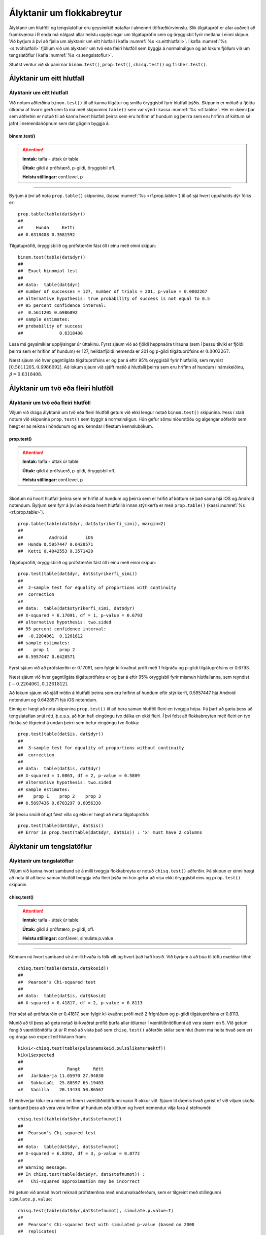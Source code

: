 .. _c.hlutfoll:

Ályktanir um flokkabreytur
==========================

Ályktanir um hlutföll og tengslatöflur eru geysimikið notaðar í almennri
tölfræðiúrvinnslu. Slík tilgátupróf er afar auðvelt að framkvæma í R
enda má nálgast allar helstu upplýsingar um tilgátuprófin sem og
öryggisbil fyrir metlana í einni skipun. Við byrjum á því að fjalla um
ályktanir um eitt hlutfall í kafla :numref:`%s <s.eitthlutfall>`. Í kafla
:numref:`%s <s.tvohlutfoll>` fjöllum við um ályktanir um tvö eða fleiri hlutföll
sem byggja á normalnálgun og að lokum fjöllum við um tengslatöflur í
kafla :numref:`%s <s.tengslatoflur>`.

Stuðst verður við skipanirnar ``binom.test()``, ``prop.test()``,
``chisq.test()`` og ``fisher.test()``.

.. _s.eitthlutfall:

Ályktanir um eitt hlutfall
--------------------------

Ályktanir um eitt hlutfall
~~~~~~~~~~~~~~~~~~~~~~~~~~

Við notum aðferðina ``binom.test()`` til að kanna tilgátur og smíða
öryggisbil fyrir hlutfall þýðis. Skipunin er mötuð á fjölda útkoma af
hvorri gerð sem fá má með skipuninni ``table()`` sem var sýnd í kassa
:numref:`%s <rf.table>`. Hér er dæmi þar sem aðferðin er notuð til að kanna
hvort hlutfall þeirra sem eru hrifinn af hundum og þeirra sem eru hrifinn af köttum
sé jafnt í nemendahópnum sem dat gögnin byggja á.

binom.test()
^^^^^^^^^^^^

.. attention::

    **Inntak:** tafla - úttak úr table
    
    **Úttak:** gildi á prófstærð, p-gildi, öryggisbil ofl.
    
    **Helstu stillingar:** conf.level, p


--------------

Byrjum á því að nota ``prop.table()`` skipunina, (kassa
:numref:`%s <rf.prop.table>`) til að sjá hvert uppáhalds dýr fólks er:

::

   prop.table(table(dat$dyr))
   ##
   ##     Hunda     Ketti 
   ## 0.6318408 0.3681592

Tilgátuprófið, öryggisbilið og prófstærðin fást öll í
einu með einni skipun:

::

   binom.test(table(dat$dyr))
   ##
   ##  Exact binomial test
   ## 
   ## data:  table(dat$dyr)
   ## number of successes = 127, number of trials = 201, p-value = 0.0002267
   ## alternative hypothesis: true probability of success is not equal to 0.5
   ## 95 percent confidence interval:
   ##  0.5611205 0.6986092
   ## sample estimates:
   ## probability of success 
   ##              0.6318408 


Lesa má geysimiklar upplýsingar úr úttakinu. Fyrst sjáum við að fjöldi
heppnaðra tilrauna (sem í þessu tilviki er fjöldi þeirra sem er hrifinn af hundum) er 127,
heildarfjöldi nemenda er 201 og p-gildi tilgátuprófsins er
:math:`0.0002267`.

Næst sjáum við hver gagntilgáta tilgátuprófsins er og þar á eftir 95%
öryggisbil fyrir hlutfallið, sem reynist
:math:`[0.5611205, 0.6986092]`. Að lokum sjáum við sjálft matið á
hlutfalli þeirra sem eru hrifinn af hundum í námskeiðinu, :math:`\hat{p} = 0.6318408`.

.. _s.tvohlutfoll:

Ályktanir um tvö eða fleiri hlutföll
------------------------------------

Ályktanir um tvö eða fleiri hlutföll
~~~~~~~~~~~~~~~~~~~~~~~~~~~~~~~~~~~~

Viljum við draga ályktanir um tvö eða fleiri hlutföll getum við ekki
lengur notað ``binom.test()`` skipunina. Þess í stað notum við skipunina
``prop.test()`` sem byggir á normalnálgun. Hún gefur sömu niðurstöðu og
algengar aðferðir sem hægt er að reikna í höndunum og eru kenndar í
flestum kennslubókum.

prop.test()
^^^^^^^^^^^

.. attention::

    **Inntak:** tafla - úttak úr table
    
    **Úttak:** gildi á prófstærð, p-gildi, öryggisbil ofl.
    
    **Helstu stillingar:** conf.level, p


--------------

Skoðum nú hvort hlutfall þeirra sem er hrifið af hundum og þeirra sem er hrifið af köttum sé það sama hjá iOS og
Android notendum. Byrjum sem fyrr á því að skoða hvert hlutfallið innan stýrikerfa er með
``prop.table()`` (kassi :numref:`%s <rf.prop.table>`).

::

   prop.table(table(dat$dyr, dat$styrikerfi_simi), margin=2)
   ##
   ##          Android       iOS
   ##  Hunda 0.5957447 0.6428571
   ##  Ketti 0.4042553 0.3571429

Tilgátuprófið, öryggisbilið og prófstærðin fást öll í
einu með einni skipun:

::

   prop.test(table(dat$dyr, dat$styrikerfi_simi))
   ##
   ##  2-sample test for equality of proportions with continuity
   ##  correction
   ##
   ## data:  table(dat$styrikerfi_simi, dat$dyr)
   ## X-squared = 0.17091, df = 1, p-value = 0.6793
   ## alternative hypothesis: two.sided
   ## 95 percent confidence interval:
   ##  -0.2204061  0.1261812
   ## sample estimates:
   ##    prop 1    prop 2 
   ## 0.5957447 0.6428571 

Fyrst sjáum við að prófstærðin er 0.17091, sem fylgir kí-kvaðrat prófi
með 1 frígráðu og p-gildi tilgátuprófsins er 0.6793.

Næst sjáum við hver gagntilgáta tilgátuprófsins er og þar á eftir 95%
öryggisbil fyrir mismun hlutfallanna, sem reyndist
:math:`[-0.2204061, 0.1261812]`.

Að lokum sjáum við sjálf mötin á hlutfalli þeirra sem eru hrifinn af hundum eftir stýrikerfi,
0.5957447 hjá Android notendum og 0.6428571 hjá iOS notendum.

Einnig er hægt að nota skipunina ``prop.test()`` til að bera saman
hlutföll fleiri en tveggja hópa. Þá þarf að gæta þess að tengslataflan
snúi rétt, þ.e.a.s. að hún hafi eingöngu tvo dálka en ekki fleiri. Í því
felst að flokkabreytan með fleiri en tvo flokka sé tilgreind á undan
þeirri sem hefur eingöngu tvo flokka:

::

   prop.test(table(dat$is, dat$dyr))
   ##
   ##  3-sample test for equality of proportions without continuity
   ##  correction
   ##
   ## data:  table(dat$is, dat$dyr)
   ## X-squared = 1.0863, df = 2, p-value = 0.5809
   ## alternative hypothesis: two.sided
   ## sample estimates:
   ##    prop 1    prop 2    prop 3 
   ## 0.5897436 0.6703297 0.6056338

Sé þessu snúið öfugt fæst villa og ekki er hægt að meta tilgátuprófið:

::

   prop.test(table(dat$dyr, dat$is))
   ## Error in prop.test(table(dat$dyr, dat$is)) : 'x' must have 2 columns

.. _s.tengslatoflur:

Ályktanir um tengslatöflur
--------------------------

Ályktanir um tengslatöflur
~~~~~~~~~~~~~~~~~~~~~~~~~~

Viljum við kanna hvort samband sé á milli tveggja flokkabreyta er notuð 
``chisq.test()`` aðferðin. Þá skipun er einni hægt að nota
til að bera saman hlutföll tveggja eða fleiri þýða en hún gefur að vísu
ekki öryggisbil eins og ``prop.test()`` skipunin.

chisq.test()
^^^^^^^^^^^^

.. attention::

    **Inntak:** tafla - úttak úr table
    
    **Úttak:** gildi á prófstærð, p-gildi, ofl.
    
    **Helstu stillingar:** conf.level, simulate.p.value


--------------

Könnum nú hvort samband sé á milli hvaða ís fólk vill og hvort það hafi kosið.
Við byrjum á að búa til töflu mældrar tíðni:

::

   chisq.test(table(dat$is,dat$kosid))
   ##
   ##  Pearson's Chi-squared test
   ##
   ## data:  table(dat$is, dat$kosid)
   ## X-squared = 0.41817, df = 2, p-value = 0.8113

Hér sést að prófstærðin er 0.41817, sem fylgir kí-kvaðrat prófi með 2
frígráðum og p-gildi tilgátuprófsins er 0.8113.

Munið að til þess að geta notað kí-kvaðrat prófið þurfa allar tölurnar í
væntitíðnitöflunni að vera stærri en 5. Við getum fengið væntitíðnitöflu
út úr R með að vista það sem ``chisq.test()`` aðferðin skilar sem hlut
(hann má heita hvað sem er) og draga svo ``expected`` hlutann fram:

::

   kikv1<-chisq.test(table(puls$namskeid,puls$likamsraektf))
   kikv1$expected
   ##
   ##                 Rangt     Rétt
   ##   Jarðaberja 11.05970 27.94030
   ##   Súkkulaði  25.80597 65.19403
   ##   Vanilla    20.13433 50.86567

Ef einhverjar tölur eru minni en fimm í væntitíðnitöflunni varar R okkur
við. Sjáum til dæmis hvað gerist ef við viljum skoða samband þess að vera vera hrifinn af hundum eða köttum og
hvert nemendur vilja fara á stefnumót:

::

   chisq.test(table(dat$dyr,dat$stefnumot))
   ##
   ##  Pearson's Chi-squared test
   ##
   ## data:  table(dat$dyr, dat$stefnumot)
   ## X-squared = 6.8392, df = 3, p-value = 0.0772 
   ##
   ## Warning message:
   ## In chisq.test(table(dat$dyr, dat$stefnumot)) :
   ##   Chi-squared approximation may be incorrect

Þá getum við annað hvort reiknað prófstærðina með endurvalsaðferðum, sem
er tilgreint með stillingunni ``simulate.p.value``:

::

   chisq.test(table(dat$dyr,dat$stefnumot), simulate.p.value=T)
   ##
   ##  Pearson's Chi-squared test with simulated p-value (based on 2000
   ##  replicates)
   ##
   ## data:  table(dat$dyr, dat$stefnumot)
   ## X-squared = 6.8392, df = NA, p-value = 0.07146 

eða þá framkvæmt annað tilgátupróf sem kallast Fisher próf. Það er gert
með skipuninni ``fisher.test()``:

::

   fisher.test(table(puls2013$reykir,puls2013$likamsraektf))
   ##
   ##  Fisher's Exact Test for Count Data
   ##
   ## data:  table(dat$dyr, dat$stefnumot)
   ## p-value = 0.07907
   ## alternative hypothesis: two.sided

fisher.test()
^^^^^^^^^^^^^

.. attention::

    **Inntak:** tafla - úttak úr table
    
    **Úttak:** gildi á prófstærð, p-gildi, öryggisbil ofl.
    
    **Helstu stillingar:** conf.level, p


--------------


Leiksvæði fyrir R kóða
----------------------

Hér fyrir neðan er hægt að skrifa R kóða og keyra hann. Notið þetta svæði til að prófa ykkur áfram með skipanir kaflans. Athugið að við höfum þegar sett inn skipun til að lesa inn ``puls`` gögnin sem eru notuð gegnum alla bókina.

.. datacamp::
    :lang: r

    # Gogn sott og sett i breytuna puls.
    puls <- read.table ("https://raw.githubusercontent.com/edbook/haskoli-islands/main/pulsAll.csv", header=TRUE, sep=";")

    # Setjid ykkar eigin koda her fyrir nedan:
    # Sem daemi, skipunin head(puls) skilar fyrstu nokkrar radirnar i gognunum
    # asamt dalkarheitum.
    head(puls)
